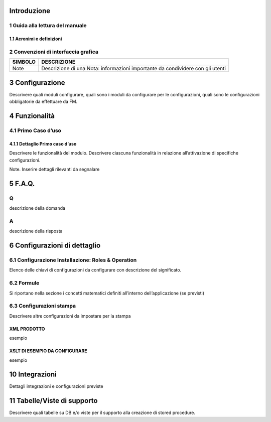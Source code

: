 
Introduzione
===============

1	Guida alla lettura del manuale
-----------------

1.1	Acronimi e definizioni
~~~~~~~~~~~~~~~~

======= ==========  ==========
ACRONIMO	DESCRIZIONE DEFINIZIONE
======= ==========  ==========
ciao ciao   ciao ciao   ciao
======= ==========  ==========		

2	Convenzioni di interfaccia grafica
-----------------

======= ========== 
SIMBOLO DESCRIZIONE
======= ========== 
Note    Descrizione di una Nota: informazioni importante da condividere con gli utenti
======= ==========

3	Configurazione
================

Descrivere quali moduli configurare, quali sono i moduli da configurare per le configurazioni, quali sono le configurazioni obbligatorie da effettuare da FM.

4	Funzionalità
================

4.1	Primo Caso d’uso
-----------------

4.1.1	Dettaglio Primo caso d’uso
~~~~~~~~~~~~~~~~~~~~~~~

Descrivere le funzionalità del modulo. Descrivere ciascuna funzionalità in relazione all’attivazione di specifiche configurazioni.

Note. Inserire dettagli rilevanti da segnalare

5	F.A.Q.
================

Q
-----------------

descrizione della domanda

A
-----------------

descrizione della risposta

6	Configurazioni di dettaglio
================

6.1 Configurazione Installazione: Roles & Operation
-----------------

Elenco delle chiavi di configurazioni da configurare con descrizione del significato.

6.2 Formule
-----------------

Si riportano nella sezione i concetti matematici definiti all’interno dell’applicazione (se previsti)

6.3	Configurazioni stampa
-----------------

Descrivere altre configurazioni da impostare per la stampa

XML PRODOTTO
~~~~~~~~~~
esempio

XSLT DI ESEMPIO DA CONFIGURARE
~~~~~~~~~~~~~

esempio

10	Integrazioni
================

Dettagli integrazioni e configurazioni previste

11	Tabelle/Viste di supporto
================

Descrivere quali tabelle su DB e/o viste per il supporto alla creazione di stored procedure.
